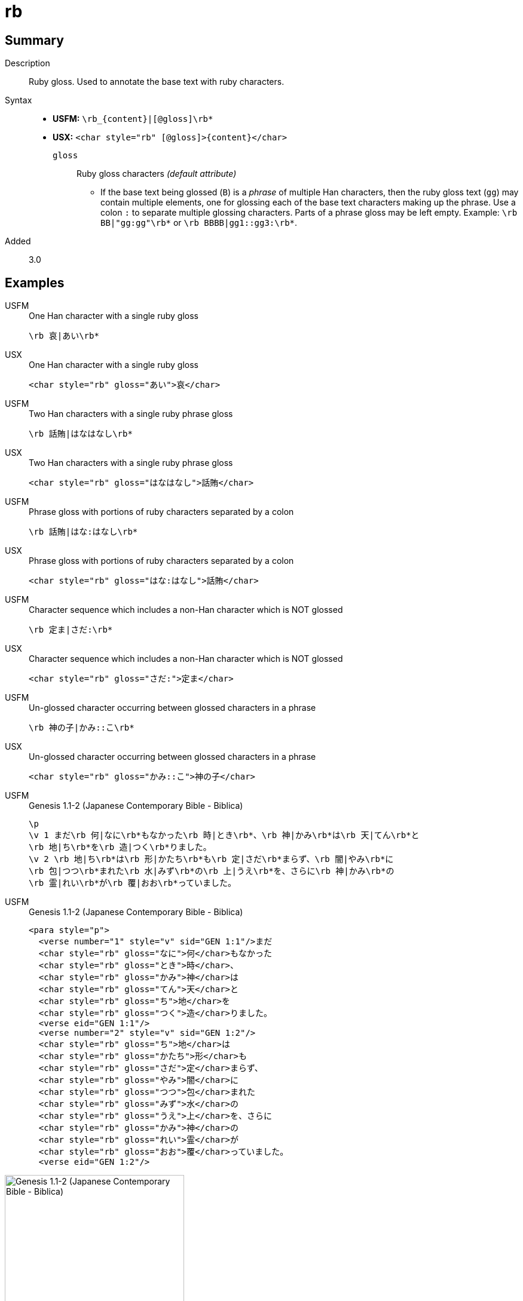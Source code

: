 = rb
:description: Ruby gloss
:url-repo: https://github.com/usfm-bible/tcdocs/blob/main/markers/char/rb.adoc
:noindex:
ifndef::localdir[]
:source-highlighter: rouge
:localdir: ../
endif::[]
:imagesdir: {localdir}/images

// tag::public[]

== Summary

Description:: Ruby gloss. Used to annotate the base text with ruby characters.
Syntax::
* *USFM:* `+\rb_{content}|[@gloss]\rb*+`
* *USX:* `+<char style="rb" [@gloss]>{content}</char>+`
`gloss`::: Ruby gloss characters _(default attribute)_
** If the base text being glossed (`B`) is a _phrase_ of multiple Han characters, then the ruby gloss text (`gg`) may contain multiple elements, one for glossing each of the base text characters making up the phrase. Use a colon `:` to separate multiple glossing characters. Parts of a phrase gloss may be left empty. Example: `+\rb BB|"gg:gg"\rb*+` or `+\rb BBBB|gg1::gg3:\rb*+`.
// tag::spec[]
Added:: 3.0
// end::spec[]

== Examples

[tabs]
======
USFM::
+
.One Han character with a single ruby gloss
[source#src-usfm-char-rb_1,usfm]
----
\rb 哀|あい\rb*
----
USX::
+
.One Han character with a single ruby gloss
[source#src-usx-char-rb_1,xml]
----
<char style="rb" gloss="あい">哀</char>
----
======

[tabs]
======
USFM::
+
.Two Han characters with a single ruby phrase gloss
[source#src-usfm-char-rb_2,usfm]
----
\rb 話賄|はなはなし\rb*
----
USX::
+
.Two Han characters with a single ruby phrase gloss
[source#src-usx-char-rb_2,xml]
----
<char style="rb" gloss="はなはなし">話賄</char>
----
======

[tabs]
======
USFM::
+
.Phrase gloss with portions of ruby characters separated by a colon
[source#src-usfm-char-rb_3,usfm]
----
\rb 話賄|はな:はなし\rb*
----
USX::
+
.Phrase gloss with portions of ruby characters separated by a colon
[source#src-usx-char-rb_3,xml]
----
<char style="rb" gloss="はな:はなし">話賄</char>
----
======

[tabs]
======
USFM::
+
.Character sequence which includes a non-Han character which is NOT glossed
[source#src-usfm-char-rb_4,usfm]
----
\rb 定ま|さだ:\rb*
----
USX::
+
.Character sequence which includes a non-Han character which is NOT glossed
[source#src-usx-char-rb_4,xml]
----
<char style="rb" gloss="さだ:">定ま</char>
----
======

[tabs]
======
USFM::
+
.Un-glossed character occurring between glossed characters in a phrase
[source#src-usfm-char-rb_5,usfm]
----
\rb 神の子|かみ::こ\rb*
----
USX::
+
.Un-glossed character occurring between glossed characters in a phrase
[source#src-usx-char-rb_5,xml]
----
<char style="rb" gloss="かみ::こ">神の子</char>
----
======

[tabs]
======
USFM::
+
.Genesis 1.1-2 (Japanese Contemporary Bible - Biblica)
[source#src-usfm-char-rb_6,usfm]
----
\p
\v 1 まだ\rb 何|なに\rb*もなかった\rb 時|とき\rb*、\rb 神|かみ\rb*は\rb 天|てん\rb*と
\rb 地|ち\rb*を\rb 造|つく\rb*りました。
\v 2 \rb 地|ち\rb*は\rb 形|かたち\rb*も\rb 定|さだ\rb*まらず、\rb 闇|やみ\rb*に
\rb 包|つつ\rb*まれた\rb 水|みず\rb*の\rb 上|うえ\rb*を、さらに\rb 神|かみ\rb*の
\rb 霊|れい\rb*が\rb 覆|おお\rb*っていました。
----
USFM::
+
.Genesis 1.1-2 (Japanese Contemporary Bible - Biblica)
[source#src-usx-char-rb_6,xml]
----
<para style="p">
  <verse number="1" style="v" sid="GEN 1:1"/>まだ
  <char style="rb" gloss="なに">何</char>もなかった
  <char style="rb" gloss="とき">時</char>、
  <char style="rb" gloss="かみ">神</char>は
  <char style="rb" gloss="てん">天</char>と
  <char style="rb" gloss="ち">地</char>を
  <char style="rb" gloss="つく">造</char>りました。
  <verse eid="GEN 1:1"/>
  <verse number="2" style="v" sid="GEN 1:2"/>
  <char style="rb" gloss="ち">地</char>は
  <char style="rb" gloss="かたち">形</char>も
  <char style="rb" gloss="さだ">定</char>まらず、
  <char style="rb" gloss="やみ">闇</char>に
  <char style="rb" gloss="つつ">包</char>まれた
  <char style="rb" gloss="みず">水</char>の
  <char style="rb" gloss="うえ">上</char>を、さらに
  <char style="rb" gloss="かみ">神</char>の
  <char style="rb" gloss="れい">霊</char>が
  <char style="rb" gloss="おお">覆</char>っていました。
  <verse eid="GEN 1:2"/>
----
======

image::char/rb_1.jpg[Genesis 1.1-2 (Japanese Contemporary Bible - Biblica),300]

== Properties

StyleType:: xref:char:index.adoc[Character]
OccursUnder:: `[BookIntroductionContent], [ChapterContent], [SidebarContent], [FootnoteContent], [PeripheralContent]`
TextType:: VerseText
TextProperties:: publishable, vernacular

== Publication Issues

// end::public[]

== Discussion
